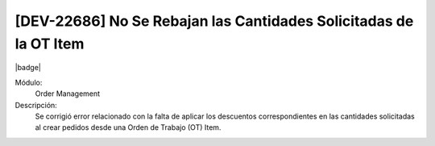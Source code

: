 [DEV-22686] No Se Rebajan las Cantidades Solicitadas de la OT Item
====================================================================

|badge|

.. |badge| raw:: html
   
   <span style="background-color: #7c04de; color: white; padding: 4px 8px; border-radius: 4px;">Corrección</span>

Módulo: 
   Order Management

Descripción: 
    Se corrigió error relacionado con la falta de aplicar los descuentos correspondientes en las cantidades solicitadas al crear pedidos desde una Orden de Trabajo (OT) Item.

.. versionchanged:: 10.230.0.0-LTS

